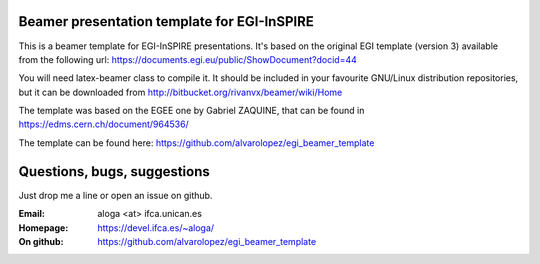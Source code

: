 Beamer presentation template for EGI-InSPIRE
============================================

This is a beamer template for EGI-InSPIRE presentations. It's based
on the original EGI template (version 3) available from the following
url: https://documents.egi.eu/public/ShowDocument?docid=44

You will need latex-beamer class to compile it. It should be included 
in your favourite GNU/Linux distribution repositories, but it can be
downloaded from http://bitbucket.org/rivanvx/beamer/wiki/Home

The template was based on the EGEE one by Gabriel ZAQUINE, that can
be found in https://edms.cern.ch/document/964536/

The template can be found here:
https://github.com/alvarolopez/egi_beamer_template

Questions, bugs, suggestions
============================
Just drop me a line or open an issue on github.

:Email: aloga <at> ifca.unican.es
:Homepage: https://devel.ifca.es/~aloga/
:On github: https://github.com/alvarolopez/egi_beamer_template

